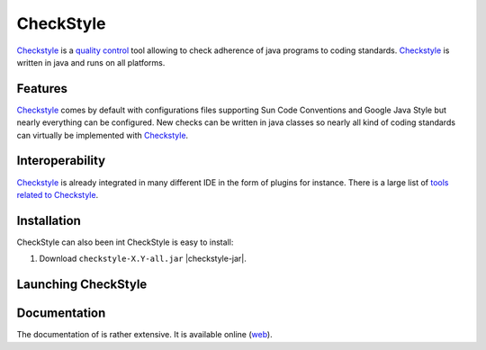 CheckStyle
==========

Checkstyle_ is a `quality control`_  tool  allowing to check adherence of java programs to coding standards. `Checkstyle`_ is written in java and runs on all platforms.

Features
--------
`Checkstyle`_ comes by default with configurations files supporting Sun Code Conventions and Google Java Style but nearly everything can be configured. New checks can be written in java classes so nearly all kind of coding standards can virtually  be implemented with `Checkstyle`_.

Interoperability
----------------

`Checkstyle`_ is already integrated in many different IDE in the form of plugins for instance. There is a large list of `tools related to Checkstyle`_.


Installation
------------

.. tip;
    CheckStyle is integrated as a plugin in many IDE such as Eclipse or Netbeans.
    Please refer to the documentation of your IDE if you just want to use it via
    this plugin.

CheckStyle can also been int
CheckStyle is easy to install:

#. Download ``checkstyle-X.Y-all.jar`` |checkstyle-jar|.



Launching CheckStyle
--------------------



Documentation
-------------

The documentation of is rather extensive. It is available online |checkstyle-doc|.

.. ...........................................................................


.. |checkstyle-jar| replace::
    (:download:`local<install/checkstyle-6.2-all.jar>`,
    `web <http://sourceforge.net/projects/checkstyle/files/checkstyle/>`__)

.. |checkstyle-doc| replace::
    (`web <http://checkstyle.sourceforge.net/index.html>`__)

.. _`CheckStyle`: http://checkstyle.sourceforge.net/

.. _`tools related to Checkstyle`:

.. _`quality control`: `http://en.wikipedia.org/wiki/Quality_control
